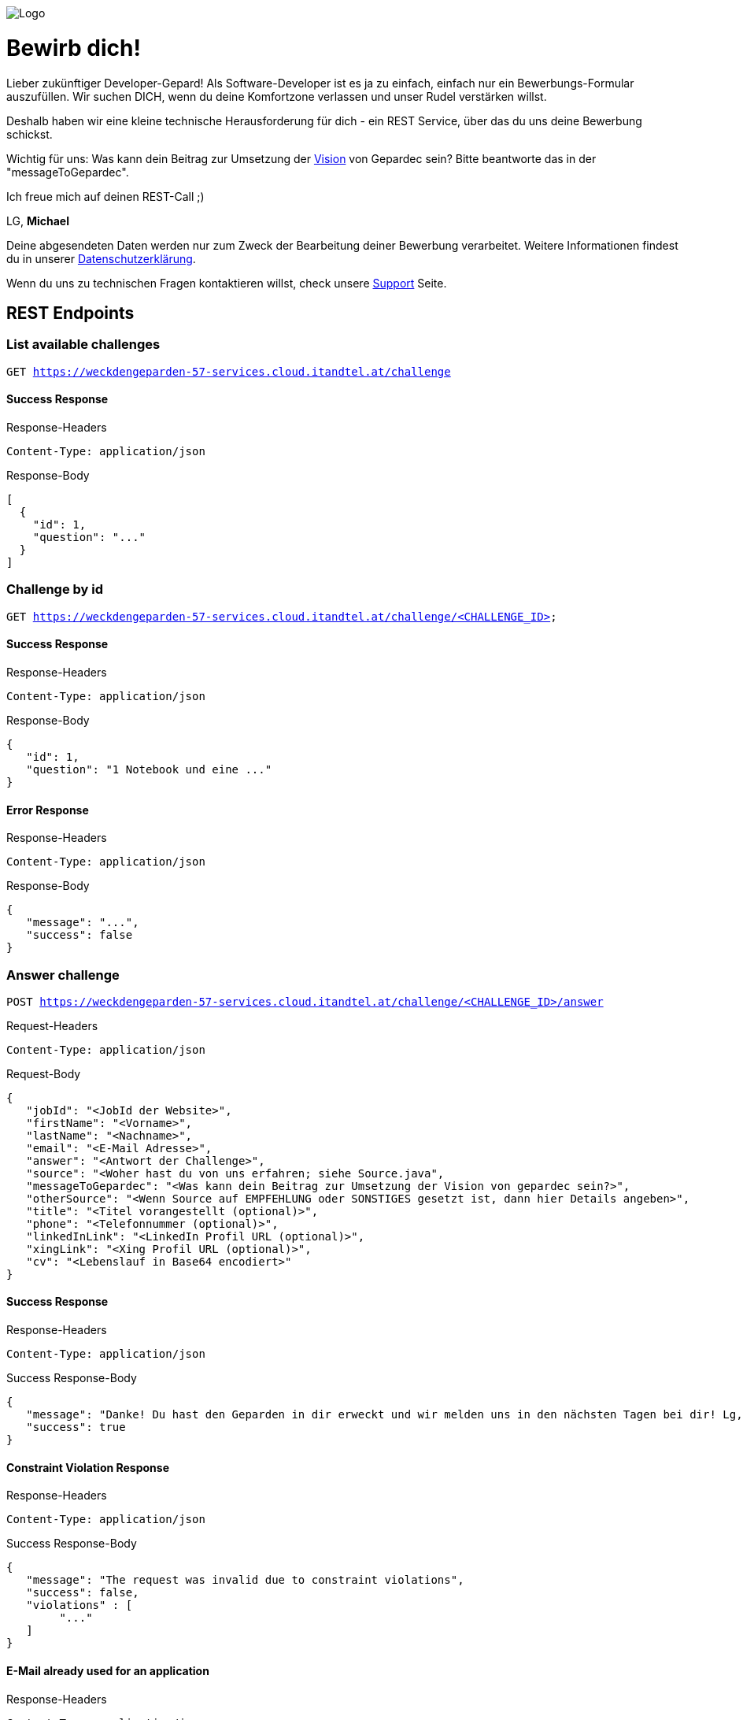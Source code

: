 image::https://raw.githubusercontent.com/Gepardec/weckdengeparden/master/GEPARDEC_logo_RGB_hellerhg.png[Logo]

= Bewirb dich!

Lieber zukünftiger Developer-Gepard!
Als Software-Developer ist es ja zu einfach, einfach nur ein Bewerbungs-Formular auszufüllen.
Wir suchen DICH, wenn du deine Komfortzone verlassen und unser Rudel verstärken willst.

Deshalb haben wir eine kleine technische Herausforderung für dich - ein REST Service, über das du uns deine Bewerbung schickst.

Wichtig für uns: Was kann dein Beitrag zur Umsetzung der link:https://www.gepardec.com/arbeit-kultur/werte-und-kultur/[Vision] von Gepardec sein? 
Bitte beantworte das in der "messageToGepardec".

Ich freue mich auf deinen REST-Call ;)

LG, *Michael*

Deine abgesendeten Daten werden nur zum Zweck der Bearbeitung deiner Bewerbung verarbeitet. Weitere Informationen findest du in unserer link:https://www.gepardec.com/datenschutz[Datenschutzerklärung].

Wenn du uns zu technischen Fragen kontaktieren willst, check unsere link:https://github.com/Gepardec/weckdengeparden/wiki/Home[Support] Seite.


== REST Endpoints

=== List available challenges

`GET https://weckdengeparden-57-services.cloud.itandtel.at/challenge` +


==== Success Response

.Response-Headers
[source]
----
Content-Type: application/json
----

.Response-Body
[source,json]
----
[
  {
    "id": 1,
    "question": "..."
  }
]
----

=== Challenge by id

`GET https://weckdengeparden-57-services.cloud.itandtel.at/challenge/<CHALLENGE_ID>` +


==== Success Response

.Response-Headers
[source]
----
Content-Type: application/json
----

.Response-Body
[source,json]
----
{
   "id": 1,
   "question": "1 Notebook und eine ..."
}
----

==== Error Response

.Response-Headers
[source]
----
Content-Type: application/json
----

.Response-Body
[source,json]
----
{
   "message": "...",
   "success": false
}
----

=== Answer challenge

`POST https://weckdengeparden-57-services.cloud.itandtel.at/challenge/<CHALLENGE_ID>/answer` +

.Request-Headers

[source]
----
Content-Type: application/json
----

.Request-Body
[source,json]
----
{
   "jobId": "<JobId der Website>",
   "firstName": "<Vorname>",
   "lastName": "<Nachname>",
   "email": "<E-Mail Adresse>",
   "answer": "<Antwort der Challenge>",
   "source": "<Woher hast du von uns erfahren; siehe Source.java",
   "messageToGepardec": "<Was kann dein Beitrag zur Umsetzung der Vision von gepardec sein?>",
   "otherSource": "<Wenn Source auf EMPFEHLUNG oder SONSTIGES gesetzt ist, dann hier Details angeben>",
   "title": "<Titel vorangestellt (optional)>",
   "phone": "<Telefonnummer (optional)>",
   "linkedInLink": "<LinkedIn Profil URL (optional)>",
   "xingLink": "<Xing Profil URL (optional)>",
   "cv": "<Lebenslauf in Base64 encodiert>"
}
----

==== Success Response

.Response-Headers
[source]
----
Content-Type: application/json
----

.Success Response-Body
[source]
----
{
   "message": "Danke! Du hast den Geparden in dir erweckt und wir melden uns in den nächsten Tagen bei dir! Lg, Michael Sollberger",
   "success": true
}
----

==== Constraint Violation Response

.Response-Headers
[source]
----
Content-Type: application/json
----

.Success Response-Body
[source]
----
{
   "message": "The request was invalid due to constraint violations",
   "success": false,
   "violations" : [
        "..."
   ]
}
----

==== E-Mail already used for an application

.Response-Headers
[source]
----
Content-Type: application/json
----

.Success Response-Body
[source]
----
{
   "message": "The used email address has already been used for an application",
   "success": false
}
----

==== Invalid Answer Response

.Response-Headers
[source]
----
Content-Type: application/json
----

.Success Response-Body
[source]
----
{
   "message": "Sorry, die Antwort ist falsch. Denk' nochmal in Ruhe darüber nach und versuch es noch einmal.",
   "success": false
}
----

== Developer documentation for setting up this project itself (not necessary for applicants)

=== Preparations

Sensitive configurations have been externalized and must be added before starting the development. +
Place the following configuration file in the ``/config`` directory additionally to a truststore.jks which holds personio related trusted certificates.

.application.properties
[source,yaml]
----
quarkus:
  log:
    console:
      enable: true
      level: ALL
  jaeger:
    enabled: false
    service-name: "weckdengeparden"
    agent-host-port: "AGENT_HOST_PORT"
    reporter-log-spans: false
    sampler-type: "const"
    sampler-parameter: 1
    reporter-flush-interval: 1.500S
    reporter-max-queue-size: 200

  mailer:
    from: MAILER_EMAIL
    host: MAILER_HOST
    port: PORT
    ssl: true
    username: USER_NAME
    password: PASSWORD
    # If set to "true" no actual emails will be sent only printed to stdout and collected within a MockMailbox
    mock: false

personio:
  company_id: "COMPANY_ID"
  access_token: "ACCESS_TOKEN"

personio/mp-rest/url: "https://api.personio.de"
personio/mp-rest/trustStorePassword: "PWD_OF_TRUSTSTORE_FILE"
personio/mp-rest/trustStoreType: "TRUSTSTORE_TYPE"
personio/mp-rest/trustStore: "FQN_OF_TRUSTSTORE_FILE"
personio/mp-rest/scope: "javax.enterprise.context.RequestScoped"

ApplicationMailer:
  Default: "ADD_DEFAULT_ADDRESS"
----

TIP: See link:https://quarkus.io/guides/opentracing[quarkus-opentracing]

=== Build the application

Build the application with the following command

.Build the uber jar
[source,bash]
----
mvn clean install -Dpackage.uber.jar=true
----

== Openshift

In this section you see how to setup an Openshift project which hosts the ``weckdengeparden`` service.

=== Preparations

. Ensure you have setup up your development environment and that you have built the application.
. Ensure that you have an valid ``config/application.yml`` file
. Ensure you have a ``config/truststore.jks`` file which contains personio related trusted certificates

=== Setup

Execute all commands in the root directory of this project. Ensure that your are logged into the proper Openshift project.

.Jaeger Services
[source,bash]
----
# Create jaeger services
oc process -f templates/jaeger.yaml -o yaml  | oc apply -f -

# Delete jaeger services
oc process -f templates/jaeger.yaml -o yaml  | oc delete -f -
----

.Secrets
[source,bash]
----
# Create secret for weckdengeparden
oc create secret generic weckdengeparden \
   --from-file=application.yml=config/application-ocp.yml \
   --from-file=truststore.jks=config/truststore.jks
----

.Build Configuration
[source,bash]
----
# Binary build for uber jar
oc new-build --binary=true --name=weckdengeparden --docker-image=docker.io/fabric8/s2i-java:3.0-java11
oc set triggers bc/weckdengeparden --remove-all
----

.Template
[source,bash]
----
# Create service resources
oc process -f ocp/templates/weckdengeparden.yaml --param-file=ocp/templates/weckdengeparden.properties | oc create -f -

# Delete service resources
oc process -f ocp/templates/weckdengeparden.yaml --param-file=ocp/templates/weckdengeparden.properties | oc delete -f -
----

=== Deploy application

.Build Configuration
[source,bash]
----
# Start build with local binary
oc start-build weckdengeparden --from-file=target/wdg-1.0.0-runner.jar --follow --wait
----
